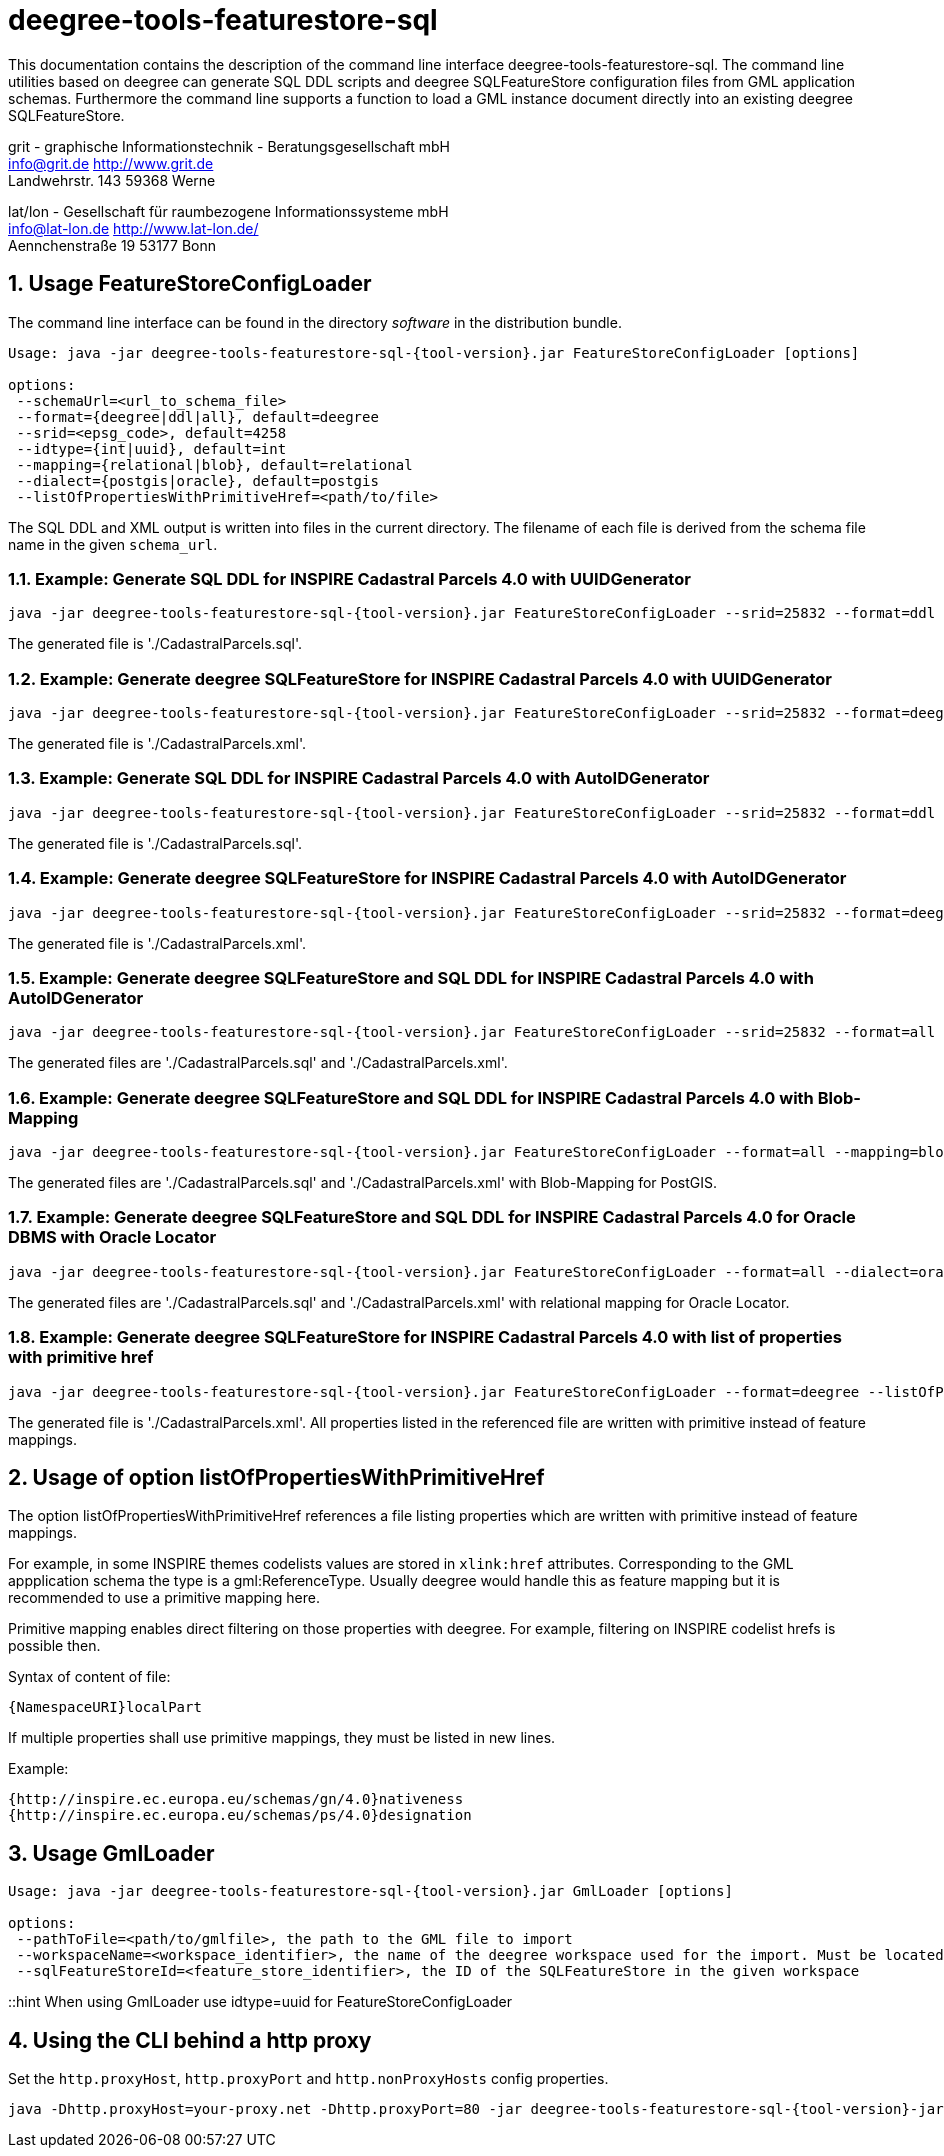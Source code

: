 :doctype: book
:encoding: utf-8
:toc: macro
:toclevels: 3
:numbered:
:title-logo-image: images/Logo_deegree.png

= deegree-tools-featurestore-sql

This documentation contains the description of the command line interface deegree-tools-featurestore-sql. The command line utilities based on deegree
can generate SQL DDL scripts and deegree SQLFeatureStore configuration files from GML application schemas. Furthermore the command line supports a
function to load a GML instance document directly into an existing deegree SQLFeatureStore.


grit - graphische Informationstechnik - Beratungsgesellschaft mbH +
info@grit.de http://www.grit.de +
Landwehrstr. 143 59368 Werne +

lat/lon - Gesellschaft für raumbezogene Informationssysteme mbH +
info@lat-lon.de http://www.lat-lon.de/ +
Aennchenstraße 19 53177 Bonn +

== Usage FeatureStoreConfigLoader

The command line interface can be found in the directory _software_ in the distribution bundle.

[subs="attributes+"]
------------------------------
Usage: java -jar deegree-tools-featurestore-sql-{tool-version}.jar FeatureStoreConfigLoader [options]

options:
 --schemaUrl=<url_to_schema_file>
 --format={deegree|ddl|all}, default=deegree
 --srid=<epsg_code>, default=4258
 --idtype={int|uuid}, default=int
 --mapping={relational|blob}, default=relational
 --dialect={postgis|oracle}, default=postgis
 --listOfPropertiesWithPrimitiveHref=<path/to/file>
------------------------------

The SQL DDL and XML output is written into files in the current directory. The filename of each file is derived from the 
schema file name in the given `schema_url`.

=== Example: Generate SQL DDL for INSPIRE Cadastral Parcels 4.0 with UUIDGenerator

[subs="attributes+"]
------------------------------
java -jar deegree-tools-featurestore-sql-{tool-version}.jar FeatureStoreConfigLoader --srid=25832 --format=ddl --idtype=uuid http://inspire.ec.europa.eu/schemas/cp/4.0/CadastralParcels.xsd
------------------------------

The generated file is './CadastralParcels.sql'.    

=== Example: Generate deegree SQLFeatureStore for INSPIRE Cadastral Parcels 4.0 with UUIDGenerator

[subs="attributes+"]
------------------------------
java -jar deegree-tools-featurestore-sql-{tool-version}.jar FeatureStoreConfigLoader --srid=25832 --format=deegree --idtype=uuid http://inspire.ec.europa.eu/schemas/cp/4.0/CadastralParcels.xsd
------------------------------
    
The generated file is './CadastralParcels.xml'.    

=== Example: Generate SQL DDL for INSPIRE Cadastral Parcels 4.0 with AutoIDGenerator

[subs="attributes+"]
------------------------------
java -jar deegree-tools-featurestore-sql-{tool-version}.jar FeatureStoreConfigLoader --srid=25832 --format=ddl --idtype=int http://inspire.ec.europa.eu/schemas/cp/4.0/CadastralParcels.xsd
------------------------------

The generated file is './CadastralParcels.sql'.

=== Example: Generate deegree SQLFeatureStore for INSPIRE Cadastral Parcels 4.0 with AutoIDGenerator

[subs="attributes+"]
------------------------------
java -jar deegree-tools-featurestore-sql-{tool-version}.jar FeatureStoreConfigLoader --srid=25832 --format=deegree --idtype=int http://inspire.ec.europa.eu/schemas/cp/4.0/CadastralParcels.xsd
------------------------------

The generated file is './CadastralParcels.xml'.

=== Example: Generate deegree SQLFeatureStore and SQL DDL for INSPIRE Cadastral Parcels 4.0 with AutoIDGenerator

[subs="attributes+"]
------------------------------
java -jar deegree-tools-featurestore-sql-{tool-version}.jar FeatureStoreConfigLoader --srid=25832 --format=all --idtype=int http://inspire.ec.europa.eu/schemas/cp/4.0/CadastralParcels.xsd
------------------------------

The generated files are './CadastralParcels.sql' and './CadastralParcels.xml'.

=== Example: Generate deegree SQLFeatureStore and SQL DDL for INSPIRE Cadastral Parcels 4.0 with Blob-Mapping

[subs="attributes+"]
------------------------------
java -jar deegree-tools-featurestore-sql-{tool-version}.jar FeatureStoreConfigLoader --format=all --mapping=blob http://inspire.ec.europa.eu/schemas/cp/4.0/CadastralParcels.xsd
------------------------------
    
The generated files are './CadastralParcels.sql' and './CadastralParcels.xml' with Blob-Mapping for PostGIS.    

=== Example: Generate deegree SQLFeatureStore and SQL DDL for INSPIRE Cadastral Parcels 4.0 for Oracle DBMS with Oracle Locator

[subs="attributes+"]
------------------------------
java -jar deegree-tools-featurestore-sql-{tool-version}.jar FeatureStoreConfigLoader --format=all --dialect=oracle http://inspire.ec.europa.eu/schemas/cp/4.0/CadastralParcels.xsd
------------------------------

The generated files are './CadastralParcels.sql' and './CadastralParcels.xml' with relational mapping for Oracle Locator.

### Example: Generate deegree SQLFeatureStore for INSPIRE Cadastral Parcels 4.0 with list of properties with primitive href

[subs="attributes+"]
------------------------------
java -jar deegree-tools-featurestore-sql-{tool-version}.jar FeatureStoreConfigLoader --format=deegree --listOfPropertiesWithPrimitiveHref=<path/to/file> http://inspire.ec.europa.eu/schemas/cp/4.0/CadastralParcels.xsd
------------------------------

The generated file is './CadastralParcels.xml'. All properties listed in the referenced file are written with primitive instead of feature mappings.

## Usage of option listOfPropertiesWithPrimitiveHref

The option listOfPropertiesWithPrimitiveHref references a file listing properties which are written with primitive instead of feature mappings.

For example, in some INSPIRE themes codelists values are stored in `xlink:href` attributes. Corresponding to the GML appplication schema the type is a gml:ReferenceType. Usually deegree would handle this as feature mapping but it is recommended to use a primitive mapping here.

Primitive mapping enables direct filtering on those properties with deegree. For example, filtering on INSPIRE codelist hrefs is possible then.

Syntax of content of file:

    {NamespaceURI}localPart

If multiple properties shall use primitive mappings, they must be listed in new lines.

Example:

    {http://inspire.ec.europa.eu/schemas/gn/4.0}nativeness
    {http://inspire.ec.europa.eu/schemas/ps/4.0}designation

== Usage GmlLoader

[subs="attributes+"]
------------------------------
Usage: java -jar deegree-tools-featurestore-sql-{tool-version}.jar GmlLoader [options]

options:
 --pathToFile=<path/to/gmlfile>, the path to the GML file to import
 --workspaceName=<workspace_identifier>, the name of the deegree workspace used for the import. Must be located at default DEEGREE_WORKSPACE_ROOT directory
 --sqlFeatureStoreId=<feature_store_identifier>, the ID of the SQLFeatureStore in the given workspace
------------------------------

::hint
When using GmlLoader use idtype=uuid for FeatureStoreConfigLoader

== Using the CLI behind a http proxy

Set the `http.proxyHost`, `http.proxyPort` and `http.nonProxyHosts` config properties.

[subs="attributes+"]
------------------------------
java -Dhttp.proxyHost=your-proxy.net -Dhttp.proxyPort=80 -jar deegree-tools-featurestore-sql-{tool-version}-jar-with-dependencies.jar --format=ddl --idtype=uuid http://inspire.ec.europa.eu/schemas/cp/4.0/CadastralParcels.xsd
------------------------------

